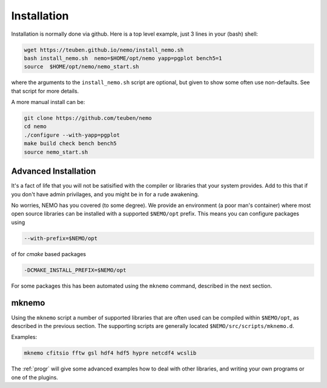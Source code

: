 .. _install:

Installation
============

Installation is normally done via github. Here is a top level example, just 3 lines in
your (bash) shell:

.. code-block:: bash

   wget https://teuben.github.io/nemo/install_nemo.sh
   bash install_nemo.sh  nemo=$HOME/opt/nemo yapp=pgplot bench5=1
   source  $HOME/opt/nemo/nemo_start.sh

where the arguments to the ``install_nemo.sh`` script are optional, but given to show some
often use non-defaults. See that script for more details.

A more manual install can be:

.. code-block:: bash

   git clone https://github.com/teuben/nemo
   cd nemo
   ./configure --with-yapp=pgplot
   make build check bench bench5
   source nemo_start.sh




   

Advanced Installation
---------------------

It's a fact of life that you will not be satisified with the compiler
or libraries that your system provides. Add to this that if you don't
have admin privilages, and you might be in for a rude awakening.

No worries, NEMO has you covered (to some degree).  We provide an
environment (a poor man's container) where most open source libraries
can be installed with a supported ``$NEMO/opt`` prefix. This means you
can configure packages using

.. code-block::

      --with-prefix=$NEMO/opt


of for *cmake* based packages

.. code-block::

      -DCMAKE_INSTALL_PREFIX=$NEMO/opt

For some packages this has been automated using the ``mknemo`` command, described in
the next section.

mknemo
------

Using the ``mknemo`` script a number of supported libraries that
are often used can be compiled within ``$NEMO/opt``, as described
in the previous section. The supporting scripts are generally
located ``$NEMO/src/scripts/mknemo.d``.

Examples:

.. code-block::

   mknemo cfitsio fftw gsl hdf4 hdf5 hypre netcdf4 wcslib


The :ref:`progr` will give some advanced examples how to
deal with other libraries, and writing your own programs
or one of the plugins.
